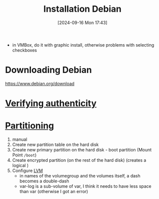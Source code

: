 :PROPERTIES:
:ID:       e0d10334-00c4-4a7a-9530-4afa99b69ba5
:END:
#+title: Installation Debian
#+date: [2024-09-16 Mon 17:43]
#+startup: overview

- in VMBox, do it with graphic install, otherwise problems with selecting checkboxes
* Downloading Debian
[[https://www.debian.org/download]]
* [[id:08fa09d2-0013-47d1-8ff6-092fb08941df][Verifying authenticity]]
* [[id:95012461-8e52-4e4f-8129-d9afa2f293b0][Partitioning]]
1. manual
2. Create new partition table on the hard disk
3. Create new primary partition on the hard disk - boot partition (Mount Point =/boot=)
4. Create encrypted partition (on the rest of the hard disk) (creates a logical )
5. Configure [[id:54ac0f8b-f519-4eee-b3f6-8706f7d23145][LVM]]
   - in names of the volumegroup and the volumes itself, a dash becomes a double-dash
   - var-log is a sub-volume of var, I think it needs to have less space than var (otherwise I got an error)
